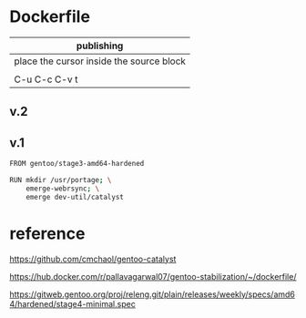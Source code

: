 * Dockerfile 

| publishing                                |
|-------------------------------------------|
| place the cursor inside the source block |
|                                           |
| C-u C-c C-v t                             |

** v.2


** v.1

#+HEADER:  :tangle Dockerfile
#+BEGIN_SRC sh
FROM gentoo/stage3-amd64-hardened

RUN mkdir /usr/portage; \
    emerge-webrsync; \
    emerge dev-util/catalyst
#+END_SRC


* reference

https://github.com/cmchaol/gentoo-catalyst


https://hub.docker.com/r/pallavagarwal07/gentoo-stabilization/~/dockerfile/


https://gitweb.gentoo.org/proj/releng.git/plain/releases/weekly/specs/amd64/hardened/stage4-minimal.spec

